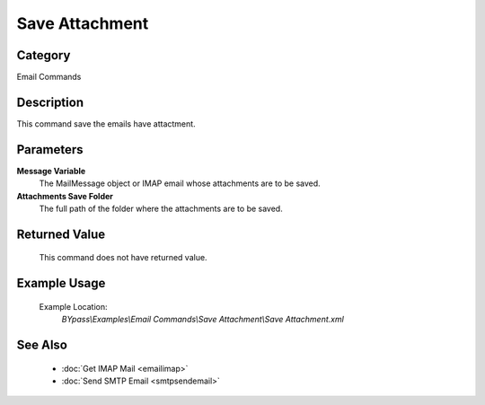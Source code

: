 Save Attachment
===============

Category
--------
Email Commands

Description
-----------

This command save the emails have attactment.

Parameters
----------

**Message Variable**
	The MailMessage object or IMAP email whose attachments are to be saved.

**Attachments Save Folder**
	The full path of the folder where the attachments are to be saved.



Returned Value
--------------
	This command does not have returned value.

Example Usage
-------------

	Example Location:  
		`BYpass\\Examples\\Email Commands\\Save Attachment\\Save Attachment.xml`

See Also
--------
	- :doc:`Get IMAP Mail <emailimap>`
	- :doc:`Send SMTP Email <smtpsendemail>`

	

